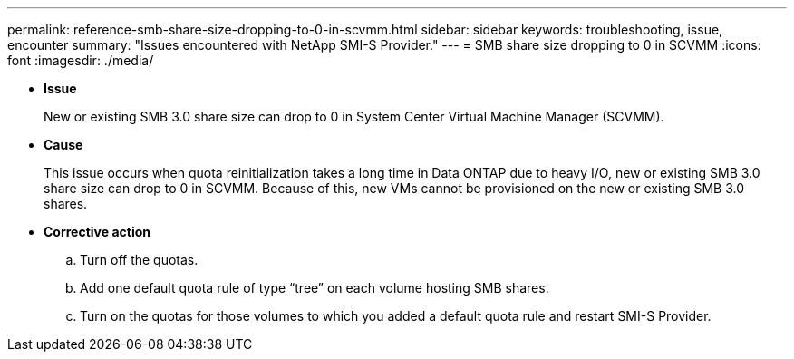 ---
permalink: reference-smb-share-size-dropping-to-0-in-scvmm.html
sidebar: sidebar
keywords: troubleshooting, issue, encounter
summary: "Issues encountered with NetApp SMI-S Provider."
---
= SMB share size dropping to 0 in SCVMM
:icons: font
:imagesdir: ./media/

* *Issue*
+
New or existing SMB 3.0 share size can drop to 0 in System Center Virtual Machine Manager (SCVMM).

* *Cause*
+
This issue occurs when quota reinitialization takes a long time in Data ONTAP due to heavy I/O, new or existing SMB 3.0 share size can drop to 0 in SCVMM. Because of this, new VMs cannot be provisioned on the new or existing SMB 3.0 shares.

* *Corrective action*
 .. Turn off the quotas.
 .. Add one default quota rule of type "`tree`" on each volume hosting SMB shares.
 .. Turn on the quotas for those volumes to which you added a default quota rule and restart SMI-S Provider.
